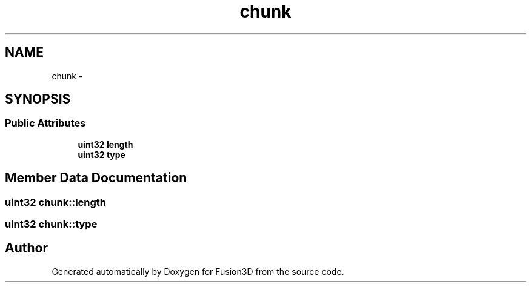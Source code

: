 .TH "chunk" 3 "Tue Nov 24 2015" "Version 0.0.0.1" "Fusion3D" \" -*- nroff -*-
.ad l
.nh
.SH NAME
chunk \- 
.SH SYNOPSIS
.br
.PP
.SS "Public Attributes"

.in +1c
.ti -1c
.RI "\fBuint32\fP \fBlength\fP"
.br
.ti -1c
.RI "\fBuint32\fP \fBtype\fP"
.br
.in -1c
.SH "Member Data Documentation"
.PP 
.SS "\fBuint32\fP chunk::length"

.SS "\fBuint32\fP chunk::type"


.SH "Author"
.PP 
Generated automatically by Doxygen for Fusion3D from the source code\&.

